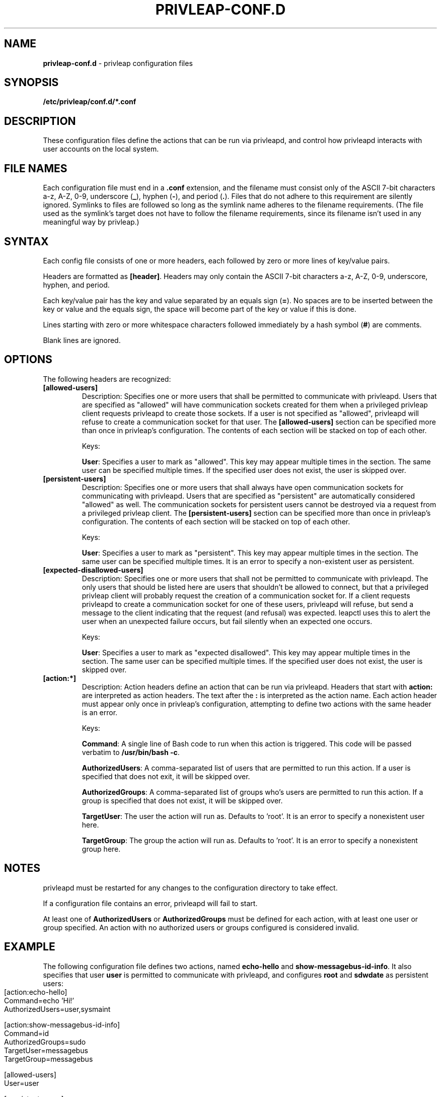 .\" generated with Ronn-NG/v0.9.1
.\" http://github.com/apjanke/ronn-ng/tree/0.9.1
.TH "PRIVLEAP\-CONF\.D" "5" "January 2020" "privleap" "privleap Manual"
.SH "NAME"
\fBprivleap\-conf\.d\fR \- privleap configuration files
.SH "SYNOPSIS"
\fB/etc/privleap/conf\.d/*\.conf\fR
.SH "DESCRIPTION"
These configuration files define the actions that can be run via privleapd, and control how privleapd interacts with user accounts on the local system\.
.SH "FILE NAMES"
Each configuration file must end in a \fB\.conf\fR extension, and the filename must consist only of the ASCII 7\-bit characters a\-z, A\-Z, 0\-9, underscore (\fB_\fR), hyphen (\fB\-\fR), and period (\fB\.\fR)\. Files that do not adhere to this requirement are silently ignored\. Symlinks to files are followed so long as the symlink name adheres to the filename requirements\. (The file used as the symlink's target does not have to follow the filename requirements, since its filename isn't used in any meaningful way by privleap\.)
.SH "SYNTAX"
Each config file consists of one or more headers, each followed by zero or more lines of key/value pairs\.
.P
Headers are formatted as \fB[header]\fR\. Headers may only contain the ASCII 7\-bit characters a\-z, A\-Z, 0\-9, underscore, hyphen, and period\.
.P
Each key/value pair has the key and value separated by an equals sign (\fB=\fR)\. No spaces are to be inserted between the key or value and the equals sign, the space will become part of the key or value if this is done\.
.P
Lines starting with zero or more whitespace characters followed immediately by a hash symbol (\fB#\fR) are comments\.
.P
Blank lines are ignored\.
.SH "OPTIONS"
The following headers are recognized:
.TP
\fB[allowed\-users]\fR
Description: Specifies one or more users that shall be permitted to communicate with privleapd\. Users that are specified as "allowed" will have communication sockets created for them when a privileged privleap client requests privleapd to create those sockets\. If a user is not specified as "allowed", privleapd will refuse to create a communication socket for that user\. The \fB[allowed\-users]\fR section can be specified more than once in privleap's configuration\. The contents of each section will be stacked on top of each other\.
.IP
Keys:
.IP
\fBUser\fR: Specifies a user to mark as "allowed"\. This key may appear multiple times in the section\. The same user can be specified multiple times\. If the specified user does not exist, the user is skipped over\.
.TP
\fB[persistent\-users]\fR
Description: Specifies one or more users that shall always have open communication sockets for communicating with privleapd\. Users that are specified as "persistent" are automatically considered "allowed" as well\. The communication sockets for persistent users cannot be destroyed via a request from a privileged privleap client\. The \fB[persistent\-users]\fR section can be specified more than once in privleap's configuration\. The contents of each section will be stacked on top of each other\.
.IP
Keys:
.IP
\fBUser\fR: Specifies a user to mark as "persistent"\. This key may appear multiple times in the section\. The same user can be specified multiple times\. It is an error to specify a non\-existent user as persistent\.
.TP
\fB[expected\-disallowed\-users]\fR
Description: Specifies one or more users that shall not be permitted to communicate with privleapd\. The only users that should be listed here are users that shouldn't be allowed to connect, but that a privileged privleap client will probably request the creation of a communication socket for\. If a client requests privleapd to create a communication socket for one of these users, privleapd will refuse, but send a message to the client indicating that the request (and refusal) was expected\. leapctl uses this to alert the user when an unexpected failure occurs, but fail silently when an expected one occurs\.
.IP
Keys:
.IP
\fBUser\fR: Specifies a user to mark as "expected disallowed"\. This key may appear multiple times in the section\. The same user can be specified multiple times\. If the specified user does not exist, the user is skipped over\.
.TP
\fB[action:*]\fR
Description: Action headers define an action that can be run via privleapd\. Headers that start with \fBaction:\fR are interpreted as action headers\. The text after the \fB:\fR is interpreted as the action name\. Each action header must appear only once in privleap's configuration, attempting to define two actions with the same header is an error\.
.IP
Keys:
.IP
\fBCommand\fR: A single line of Bash code to run when this action is triggered\. This code will be passed verbatim to \fB/usr/bin/bash \-c\fR\.
.IP
\fBAuthorizedUsers\fR: A comma\-separated list of users that are permitted to run this action\. If a user is specified that does not exit, it will be skipped over\.
.IP
\fBAuthorizedGroups\fR: A comma\-separated list of groups who's users are permitted to run this action\. If a group is specified that does not exist, it will be skipped over\.
.IP
\fBTargetUser\fR: The user the action will run as\. Defaults to 'root'\. It is an error to specify a nonexistent user here\.
.IP
\fBTargetGroup\fR: The group the action will run as\. Defaults to 'root'\. It is an error to specify a nonexistent group here\.
.SH "NOTES"
privleapd must be restarted for any changes to the configuration directory to take effect\.
.P
If a configuration file contains an error, privleapd will fail to start\.
.P
At least one of \fBAuthorizedUsers\fR or \fBAuthorizedGroups\fR must be defined for each action, with at least one user or group specified\. An action with no authorized users or groups configured is considered invalid\.
.SH "EXAMPLE"
The following configuration file defines two actions, named \fBecho\-hello\fR and \fBshow\-messagebus\-id\-info\fR\. It also specifies that user \fBuser\fR is permitted to communicate with privleapd, and configures \fBroot\fR and \fBsdwdate\fR as persistent users:
.IP "" 4
.nf
[action:echo\-hello]
Command=echo 'Hi!'
AuthorizedUsers=user,sysmaint

[action:show\-messagebus\-id\-info]
Command=id
AuthorizedGroups=sudo
TargetUser=messagebus
TargetGroup=messagebus

[allowed\-users]
User=user

[persistent\-users]
User=root
User=sdwdate
.fi
.IP "" 0
.SH "WWW"
https://github\.com/Kicksecure/privleap
.SH "AUTHOR"
This man page has been written by Aaron Rainbolt (arraybolt3@ubuntu\.com)\.
